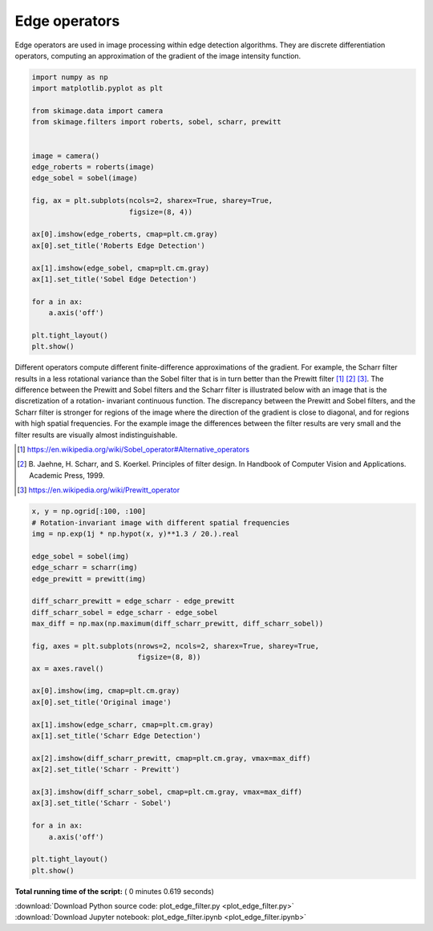 

.. _sphx_glr_auto_examples_edges_plot_edge_filter.py:


==============
Edge operators
==============

Edge operators are used in image processing within edge detection algorithms.
They are discrete differentiation operators, computing an approximation of the
gradient of the image intensity function.




.. code-block:: python

    import numpy as np
    import matplotlib.pyplot as plt

    from skimage.data import camera
    from skimage.filters import roberts, sobel, scharr, prewitt


    image = camera()
    edge_roberts = roberts(image)
    edge_sobel = sobel(image)

    fig, ax = plt.subplots(ncols=2, sharex=True, sharey=True,
                           figsize=(8, 4))

    ax[0].imshow(edge_roberts, cmap=plt.cm.gray)
    ax[0].set_title('Roberts Edge Detection')

    ax[1].imshow(edge_sobel, cmap=plt.cm.gray)
    ax[1].set_title('Sobel Edge Detection')

    for a in ax:
        a.axis('off')

    plt.tight_layout()
    plt.show()




.. image:: /auto_examples/edges/images/sphx_glr_plot_edge_filter_001.png
    :align: center




Different operators compute different finite-difference approximations of
the gradient. For example, the Scharr filter results in a less rotational
variance than the Sobel filter that is in turn better than the Prewitt
filter [1]_ [2]_ [3]_. The difference between the Prewitt and Sobel filters
and the Scharr filter is illustrated below with an image that is the
discretization of a rotation- invariant continuous function. The
discrepancy between the Prewitt and Sobel filters, and the Scharr filter is
stronger for regions of the image where the direction of the gradient is
close to diagonal, and for regions with high spatial frequencies. For the
example image the differences between the filter results are very small and
the filter results are visually almost indistinguishable.

.. [1] https://en.wikipedia.org/wiki/Sobel_operator#Alternative_operators

.. [2] B. Jaehne, H. Scharr, and S. Koerkel. Principles of filter design.
       In Handbook of Computer Vision and Applications. Academic Press,
       1999.

.. [3] https://en.wikipedia.org/wiki/Prewitt_operator



.. code-block:: python


    x, y = np.ogrid[:100, :100]
    # Rotation-invariant image with different spatial frequencies
    img = np.exp(1j * np.hypot(x, y)**1.3 / 20.).real

    edge_sobel = sobel(img)
    edge_scharr = scharr(img)
    edge_prewitt = prewitt(img)

    diff_scharr_prewitt = edge_scharr - edge_prewitt
    diff_scharr_sobel = edge_scharr - edge_sobel
    max_diff = np.max(np.maximum(diff_scharr_prewitt, diff_scharr_sobel))

    fig, axes = plt.subplots(nrows=2, ncols=2, sharex=True, sharey=True,
                             figsize=(8, 8))
    ax = axes.ravel()

    ax[0].imshow(img, cmap=plt.cm.gray)
    ax[0].set_title('Original image')

    ax[1].imshow(edge_scharr, cmap=plt.cm.gray)
    ax[1].set_title('Scharr Edge Detection')

    ax[2].imshow(diff_scharr_prewitt, cmap=plt.cm.gray, vmax=max_diff)
    ax[2].set_title('Scharr - Prewitt')

    ax[3].imshow(diff_scharr_sobel, cmap=plt.cm.gray, vmax=max_diff)
    ax[3].set_title('Scharr - Sobel')

    for a in ax:
        a.axis('off')

    plt.tight_layout()
    plt.show()



.. image:: /auto_examples/edges/images/sphx_glr_plot_edge_filter_002.png
    :align: center




**Total running time of the script:** ( 0 minutes  0.619 seconds)



.. container:: sphx-glr-footer


  .. container:: sphx-glr-download

     :download:`Download Python source code: plot_edge_filter.py <plot_edge_filter.py>`



  .. container:: sphx-glr-download

     :download:`Download Jupyter notebook: plot_edge_filter.ipynb <plot_edge_filter.ipynb>`

.. rst-class:: sphx-glr-signature

    `Generated by Sphinx-Gallery <http://sphinx-gallery.readthedocs.io>`_
